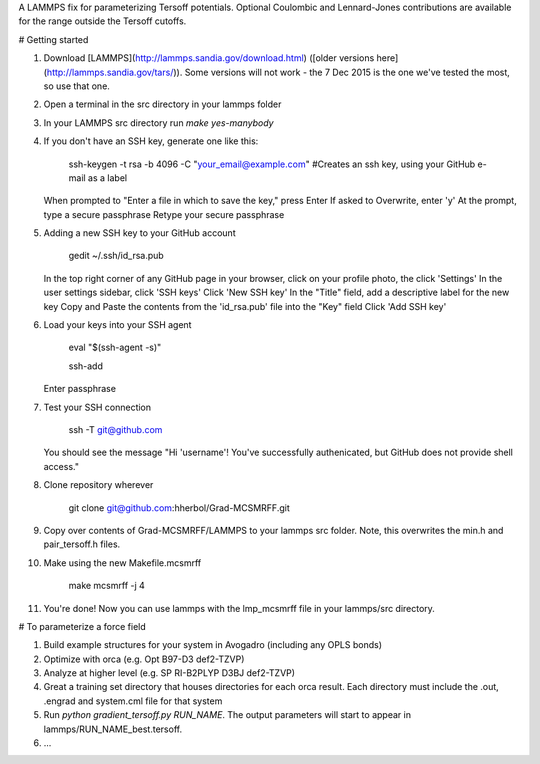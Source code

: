 A LAMMPS fix for parameterizing Tersoff potentials. Optional Coulombic and Lennard-Jones contributions are available for the range outside the Tersoff cutoffs. 

# Getting started

1.	Download [LAMMPS](http://lammps.sandia.gov/download.html) ([older versions here](http://lammps.sandia.gov/tars/)). Some versions will not work - the 7 Dec 2015 is the one we've tested the most, so use that one. 
	
2.	Open a terminal in the src directory in your lammps folder

3.	In your LAMMPS src directory run `make yes-manybody`
	
4.	If you don't have an SSH key, generate one like this:

		ssh-keygen -t rsa -b 4096 -C "your_email@example.com"  #Creates an ssh key, using your GitHub e-mail as a label
		
	When prompted to "Enter a file in which to save the key," press Enter
	If asked to Overwrite, enter 'y'
	At the prompt, type a secure passphrase
	Retype your secure passphrase

5.	Adding a new SSH key to your GitHub account

		gedit ~/.ssh/id_rsa.pub
	
	In the top right corner of any GitHub page in your browser, click on your profile photo, the click 'Settings'
	In the user settings sidebar, click 'SSH keys'
	Click 'New SSH key'
	In the "Title" field, add a descriptive label for the new key
	Copy and Paste the contents from the 'id_rsa.pub' file into the "Key" field
	Click 'Add SSH key'

6.	Load your keys into your SSH agent
	
		eval "$(ssh-agent -s)"
		
		ssh-add
		
	Enter passphrase
	
7.	Test your SSH connection

		ssh -T git@github.com
		
	You should see the message "Hi 'username'! You've successfully authenicated, but GitHub does not provide shell access."

8.	Clone repository wherever
	
		git clone git@github.com:hherbol/Grad-MCSMRFF.git

9.  Copy over contents of Grad-MCSMRFF/LAMMPS to your lammps src folder.  Note, this overwrites the min.h and pair_tersoff.h files.

10. Make using the new Makefile.mcsmrff

		make mcsmrff -j 4

11. You're done! Now you can use lammps with the lmp_mcsmrff file in your lammps/src directory.

# To parameterize a force field

1.	Build example structures for your system in Avogadro (including any OPLS bonds)

2.	Optimize with orca (e.g. Opt B97-D3 def2-TZVP)

3.	Analyze at higher level (e.g. SP RI-B2PLYP D3BJ def2-TZVP)

4.	Great a training set directory that houses directories for each orca result.  Each directory must include the .out, .engrad and system.cml file for that system

5.	Run `python gradient_tersoff.py RUN_NAME`. The output parameters will start to appear in lammps/RUN_NAME_best.tersoff.

6.  ...